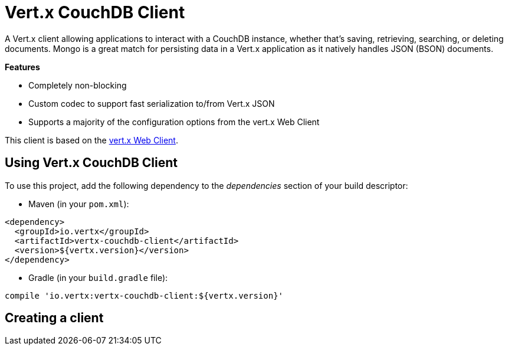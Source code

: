 = Vert.x CouchDB Client

A Vert.x client allowing applications to interact with a CouchDB instance, whether that's
saving, retrieving, searching, or deleting documents. Mongo is a great match for persisting data in a Vert.x application
as it natively handles JSON (BSON) documents.

*Features*

* Completely non-blocking
* Custom codec to support fast serialization to/from Vert.x JSON
* Supports a majority of the configuration options from the vert.x Web Client

This client is based on the
https://github.com/vert-x3/vertx-web/[vert.x Web Client].

== Using Vert.x CouchDB Client

To use this project, add the following dependency to the _dependencies_ section of your build descriptor:

* Maven (in your `pom.xml`):

[source,xml,subs="+attributes"]
----
<dependency>
  <groupId>io.vertx</groupId>
  <artifactId>vertx-couchdb-client</artifactId>
  <version>${vertx.version}</version>
</dependency>
----

* Gradle (in your `build.gradle` file):

[source,groovy,subs="+attributes"]
----
compile 'io.vertx:vertx-couchdb-client:${vertx.version}'
----


== Creating a client
